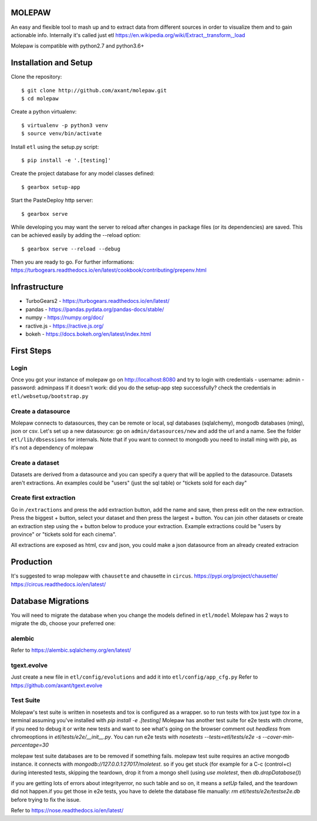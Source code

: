 .. image:: https://coveralls.io/repos/github/axant/molepaw/badge.svg
    :target: https://coveralls.io/github/axant/molepaw

.. image:: https://travis-ci.org/axant/molepaw.svg
    :target: https://travis-ci.org/axant/molepaw
    
.. image:: https://api.codacy.com/project/badge/Grade/30afe481bcc14aebbfdc86c53b1fee41    
    :target: https://www.codacy.com/gh/axant/molepaw

MOLEPAW
=======

An easy and flexible tool to mash up and to extract data from different sources in order to visualize them and to gain actionable info.
Internally it's called just etl https://en.wikipedia.org/wiki/Extract,_transform,_load

Molepaw is compatible with python2.7 and python3.6+

Installation and Setup
======================

Clone the repository::

    $ git clone http://github.com/axant/molepaw.git
    $ cd molepaw
    
Create a python virtualenv::

    $ virtualenv -p python3 venv
    $ source venv/bin/activate
    
Install ``etl`` using the setup.py script::

    $ pip install -e '.[testing]'

Create the project database for any model classes defined::

    $ gearbox setup-app

Start the PasteDeploy http server::

    $ gearbox serve

While developing you may want the server to reload after changes in package files (or its dependencies) are saved. This can be achieved easily by adding the --reload option::

    $ gearbox serve --reload --debug

Then you are ready to go.
For further informations: https://turbogears.readthedocs.io/en/latest/cookbook/contributing/prepenv.html

Infrastructure
==============

- TurboGears2 - https://turbogears.readthedocs.io/en/latest/
- pandas - https://pandas.pydata.org/pandas-docs/stable/
- numpy - https://numpy.org/doc/
- ractive.js - https://ractive.js.org/
- bokeh - https://docs.bokeh.org/en/latest/index.html

First Steps
===========

Login
-----
Once you got your instance of molepaw go on http://localhost:8080 and try to login with credentials
- username: admin
- password: adminpass
If it doesn't work: did you do the setup-app step successfully? check the credentials in ``etl/websetup/bootstrap.py``

Create a datasource
-------------------

Molepaw connects to datasources, they can be remote or local, sql databases (sqlalchemy), mongodb databases (ming), json or csv.
Let's set up a new datasource: go on ``admin/datasources/new`` and add the url and a name. See the folder ``etl/lib/dbsessions`` for internals.
Note that if you want to connect to mongodb you need to install ming with pip, as it's not a dependency of molepaw

Create a dataset
----------------

Datasets are derived from a datasource and you can specify a query that will be applied to the datasource.
Datasets aren't extractions. An examples could be "users" (just the sql table) or "tickets sold for each day"

Create first extraction
-----------------------
Go in ``/extractions`` and press the add extraction button, add the name and save, then press edit on the new extraction.
Press the biggest + button, select your dataset and then press the largest + button. You can join other datasets or create an extraction step using the + button below to produce your extraction.
Example extractions could be "users by province" or "tickets sold for each cinema".

All extractions are exposed as html, csv and json, you could make a json datasource from an already created extracion

Production
==========

It's suggested to wrap molepaw with ``chausette`` and chausette in ``circus``.
https://pypi.org/project/chausette/
https://circus.readthedocs.io/en/latest/

Database Migrations
===================

You will need to migrate the database when you change the models defined in ``etl/model``
Molepaw has 2 ways to migrate the db, choose your preferred one:

alembic
-------

Refer to https://alembic.sqlalchemy.org/en/latest/

tgext.evolve
------------

Just create a new file in ``etl/config/evolutions`` and add it into ``etl/config/app_cfg.py``
Refer to https://github.com/axant/tgext.evolve

Test Suite
----------

Molepaw's test suite is written in nosetests and tox is configured as a wrapper.
so to run tests with tox just type `tox` in a terminal assuming you've installed with `pip install -e .[testing]`
Molepaw has another test suite for e2e tests with chrome, if you need to debug it or write new tests and want to see what's going on the browser comment out `headless` from chromeoptions in `etl/tests/e2e/__init__.py`.
You can run e2e tests with `nosetests --tests=etl/tests/e2e -s --cover-min-percentage=30`

molepaw test suite databases are to be removed if something fails.
molepaw test suite requires an active mongodb instance. it connects with `mongodb://127.0.0.1:27017/moletest`. so if you get stuck (for example for a C-c (control+c) during interested tests, skipping the teardown, drop it from a mongo shell (using `use moletest`, then `db.dropDatabase()`)

if you are getting lots of errors about integrityerror, no such table and so on, it means a `setUp` failed, and the teardown did not happen.if you get those in e2e tests, you have to delete the database file manually: `rm etl/tests/e2e/testse2e.db` before trying to fix the issue.

Refer to https://nose.readthedocs.io/en/latest/

